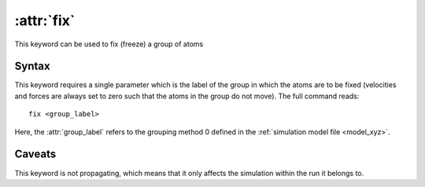 .. _kw_fix:
.. index::
   single: fix (keyword in run.in)

:attr:`fix`
===========

This keyword can be used to fix (freeze) a group of atoms

Syntax
------
This keyword requires a single parameter which is the label of the group in which the atoms are to be fixed (velocities and forces are always set to zero such that the atoms in the group do not move).
The full command reads::

  fix <group_label>

Here, the :attr:`group_label` refers to the grouping method 0 defined in the :ref:`simulation model file <model_xyz>`.

Caveats
-------
This keyword is not propagating, which means that it only affects the simulation within the run it belongs to.
